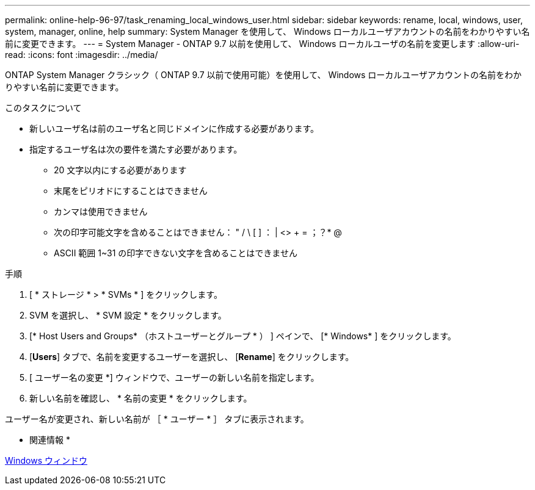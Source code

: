 ---
permalink: online-help-96-97/task_renaming_local_windows_user.html 
sidebar: sidebar 
keywords: rename, local, windows, user, system, manager, online, help 
summary: System Manager を使用して、 Windows ローカルユーザアカウントの名前をわかりやすい名前に変更できます。 
---
= System Manager - ONTAP 9.7 以前を使用して、 Windows ローカルユーザの名前を変更します
:allow-uri-read: 
:icons: font
:imagesdir: ../media/


[role="lead"]
ONTAP System Manager クラシック（ ONTAP 9.7 以前で使用可能）を使用して、 Windows ローカルユーザアカウントの名前をわかりやすい名前に変更できます。

.このタスクについて
* 新しいユーザ名は前のユーザ名と同じドメインに作成する必要があります。
* 指定するユーザ名は次の要件を満たす必要があります。
+
** 20 文字以内にする必要があります
** 末尾をピリオドにすることはできません
** カンマは使用できません
** 次の印字可能文字を含めることはできません： " / \ [ ] ： | <> + = ；？* @
** ASCII 範囲 1~31 の印字できない文字を含めることはできません




.手順
. [ * ストレージ * > * SVMs * ] をクリックします。
. SVM を選択し、 * SVM 設定 * をクリックします。
. [* Host Users and Groups* （ホストユーザーとグループ * ） ] ペインで、 [* Windows* ] をクリックします。
. [*Users*] タブで、名前を変更するユーザーを選択し、 [*Rename*] をクリックします。
. [ ユーザー名の変更 *] ウィンドウで、ユーザーの新しい名前を指定します。
. 新しい名前を確認し、 * 名前の変更 * をクリックします。


ユーザー名が変更され、新しい名前が ［ * ユーザー * ］ タブに表示されます。

* 関連情報 *

xref:reference_windows_window.adoc[Windows ウィンドウ]

